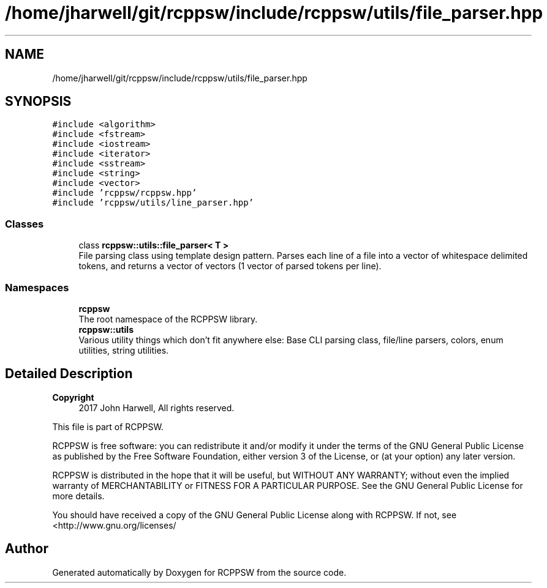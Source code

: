.TH "/home/jharwell/git/rcppsw/include/rcppsw/utils/file_parser.hpp" 3 "Sat Feb 5 2022" "RCPPSW" \" -*- nroff -*-
.ad l
.nh
.SH NAME
/home/jharwell/git/rcppsw/include/rcppsw/utils/file_parser.hpp
.SH SYNOPSIS
.br
.PP
\fC#include <algorithm>\fP
.br
\fC#include <fstream>\fP
.br
\fC#include <iostream>\fP
.br
\fC#include <iterator>\fP
.br
\fC#include <sstream>\fP
.br
\fC#include <string>\fP
.br
\fC#include <vector>\fP
.br
\fC#include 'rcppsw/rcppsw\&.hpp'\fP
.br
\fC#include 'rcppsw/utils/line_parser\&.hpp'\fP
.br

.SS "Classes"

.in +1c
.ti -1c
.RI "class \fBrcppsw::utils::file_parser< T >\fP"
.br
.RI "File parsing class using template design pattern\&. Parses each line of a file into a vector of whitespace delimited tokens, and returns a vector of vectors (1 vector of parsed tokens per line)\&. "
.in -1c
.SS "Namespaces"

.in +1c
.ti -1c
.RI " \fBrcppsw\fP"
.br
.RI "The root namespace of the RCPPSW library\&. "
.ti -1c
.RI " \fBrcppsw::utils\fP"
.br
.RI "Various utility things which don't fit anywhere else: Base CLI parsing class, file/line parsers, colors, enum utilities, string utilities\&. "
.in -1c
.SH "Detailed Description"
.PP 

.PP
\fBCopyright\fP
.RS 4
2017 John Harwell, All rights reserved\&.
.RE
.PP
This file is part of RCPPSW\&.
.PP
RCPPSW is free software: you can redistribute it and/or modify it under the terms of the GNU General Public License as published by the Free Software Foundation, either version 3 of the License, or (at your option) any later version\&.
.PP
RCPPSW is distributed in the hope that it will be useful, but WITHOUT ANY WARRANTY; without even the implied warranty of MERCHANTABILITY or FITNESS FOR A PARTICULAR PURPOSE\&. See the GNU General Public License for more details\&.
.PP
You should have received a copy of the GNU General Public License along with RCPPSW\&. If not, see <http://www.gnu.org/licenses/ 
.SH "Author"
.PP 
Generated automatically by Doxygen for RCPPSW from the source code\&.

